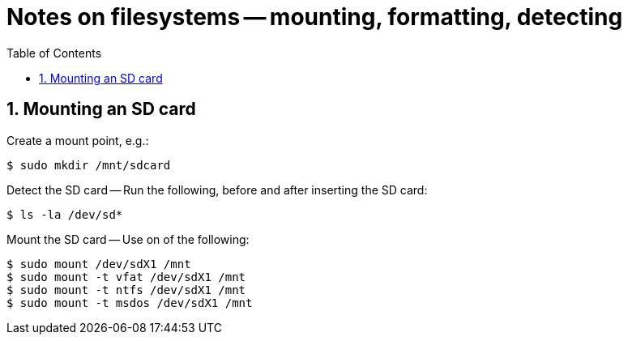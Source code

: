 = Notes on filesystems -- mounting, formatting, detecting
:toc:
:toclevels: 4
:sectnums:
:sectnumlevels: 4

== Mounting an SD card

Create a mount point, e.g.:

----
$ sudo mkdir /mnt/sdcard
----

Detect the SD card -- Run the following, before and after inserting
the SD card:

----
$ ls -la /dev/sd*
----

Mount the SD card -- Use on of the following:

----
$ sudo mount /dev/sdX1 /mnt
$ sudo mount -t vfat /dev/sdX1 /mnt
$ sudo mount -t ntfs /dev/sdX1 /mnt
$ sudo mount -t msdos /dev/sdX1 /mnt
----

